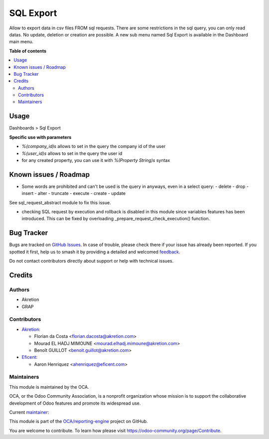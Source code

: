 ==========
SQL Export
==========

.. 
   !!!!!!!!!!!!!!!!!!!!!!!!!!!!!!!!!!!!!!!!!!!!!!!!!!!!
   !! This file is generated by oca-gen-addon-readme !!
   !! changes will be overwritten.                   !!
   !!!!!!!!!!!!!!!!!!!!!!!!!!!!!!!!!!!!!!!!!!!!!!!!!!!!
   !! source digest: sha256:c03d3e4a60d84fd7878aff099db21d714523f59e9f2256472324f7803fa755b1
   !!!!!!!!!!!!!!!!!!!!!!!!!!!!!!!!!!!!!!!!!!!!!!!!!!!!

.. |badge1| image:: https://img.shields.io/badge/maturity-Beta-yellow.png
    :target: https://odoo-community.org/page/development-status
    :alt: Beta
.. |badge2| image:: https://img.shields.io/badge/licence-AGPL--3-blue.png
    :target: http://www.gnu.org/licenses/agpl-3.0-standalone.html
    :alt: License: AGPL-3
.. |badge3| image:: https://img.shields.io/badge/github-OCA%2Freporting--engine-lightgray.png?logo=github
    :target: https://github.com/OCA/reporting-engine/tree/16.0/sql_export
    :alt: OCA/reporting-engine
.. |badge4| image:: https://img.shields.io/badge/weblate-Translate%20me-F47D42.png
    :target: https://translation.odoo-community.org/projects/reporting-engine-16-0/reporting-engine-16-0-sql_export
    :alt: Translate me on Weblate
.. |badge5| image:: https://img.shields.io/badge/runboat-Try%20me-875A7B.png
    :target: https://runboat.odoo-community.org/builds?repo=OCA/reporting-engine&target_branch=16.0
    :alt: Try me on Runboat

|badge1| |badge2| |badge3| |badge4| |badge5|

Allow to export data in csv files FROM sql requests.
There are some restrictions in the sql query, you can only read datas.
No update, deletion or creation are possible.
A new sub menu named Sql Export is available in the Dashboard main menu.

**Table of contents**

.. contents::
   :local:

Usage
=====


Dashboards > Sql Export


**Specific use with parameters**

- `%(company_id)s` allows to set in the query the company id of the user
- `%(user_id)s` allows to set in the query the user id
- for any created property, you can use it with `%(Property String)s` syntax

Known issues / Roadmap
======================

* Some words are prohibited and can't be used is the query in anyways, even in
  a select query:
  - delete
  - drop
  - insert
  - alter
  - truncate
  - execute
  - create
  - update

See sql_request_abstract module to fix this issue.

* checking SQL request by execution and rollback is disabled in this module
  since variables features has been introduced. This can be fixed by
  overloading _prepare_request_check_execution() function.

Bug Tracker
===========

Bugs are tracked on `GitHub Issues <https://github.com/OCA/reporting-engine/issues>`_.
In case of trouble, please check there if your issue has already been reported.
If you spotted it first, help us to smash it by providing a detailed and welcomed
`feedback <https://github.com/OCA/reporting-engine/issues/new?body=module:%20sql_export%0Aversion:%2016.0%0A%0A**Steps%20to%20reproduce**%0A-%20...%0A%0A**Current%20behavior**%0A%0A**Expected%20behavior**>`_.

Do not contact contributors directly about support or help with technical issues.

Credits
=======

Authors
~~~~~~~

* Akretion
* GRAP

Contributors
~~~~~~~~~~~~

* `Akretion <https://www.akretion.com>`_:

  * Florian da Costa <florian.dacosta@akretion.com>
  * Mourad EL HADJ MIMOUNE <mourad.elhadj.mimoune@akretion.com>
  * Benoît GUILLOT <benoit.guillot@akretion.com>

* `Eficent <https://www.eficent.com>`_:

  * Aaron Henriquez <ahenriquez@eficent.com>

Maintainers
~~~~~~~~~~~

This module is maintained by the OCA.

.. image:: https://odoo-community.org/logo.png
   :alt: Odoo Community Association
   :target: https://odoo-community.org

OCA, or the Odoo Community Association, is a nonprofit organization whose
mission is to support the collaborative development of Odoo features and
promote its widespread use.

.. |maintainer-legalsylvain| image:: https://github.com/legalsylvain.png?size=40px
    :target: https://github.com/legalsylvain
    :alt: legalsylvain

Current `maintainer <https://odoo-community.org/page/maintainer-role>`__:

|maintainer-legalsylvain| 

This module is part of the `OCA/reporting-engine <https://github.com/OCA/reporting-engine/tree/16.0/sql_export>`_ project on GitHub.

You are welcome to contribute. To learn how please visit https://odoo-community.org/page/Contribute.
